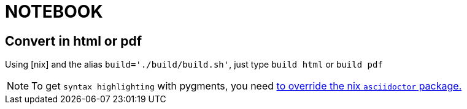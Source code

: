 = NOTEBOOK

== Convert in html or pdf

Using [nix] and the alias `build='./build/build.sh'`, just type `build html` or `build pdf`

NOTE: To get `syntax highlighting` with pygments, you need https://github.com/PierreR/devhome/blob/dda32311f395c1cfe5c9247985574c9abb108926/.nixpkgs/config.nix[to override the nix `asciidoctor` package.]
